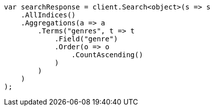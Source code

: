 // aggregations/bucket/terms-aggregation.asciidoc:207

////
IMPORTANT NOTE
==============
This file is generated from method Line207 in https://github.com/elastic/elasticsearch-net/tree/master/src/Examples/Examples/Aggregations/Bucket/TermsAggregationPage.cs#L69-L101.
If you wish to submit a PR to change this example, please change the source method above
and run dotnet run -- asciidoc in the ExamplesGenerator project directory.
////

[source, csharp]
----
var searchResponse = client.Search<object>(s => s
    .AllIndices()
    .Aggregations(a => a
        .Terms("genres", t => t
            .Field("genre")
            .Order(o => o
                .CountAscending()
            )
        )
    )
);
----
